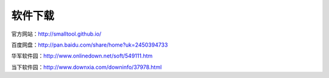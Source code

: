 ﻿软件下载
==========

官方网站：http://smalltool.github.io/

百度网盘：http://pan.baidu.com/share/home?uk=2450394733

华军软件园：http://www.onlinedown.net/soft/549111.htm

当下软件园：http://www.downxia.com/downinfo/37978.html
